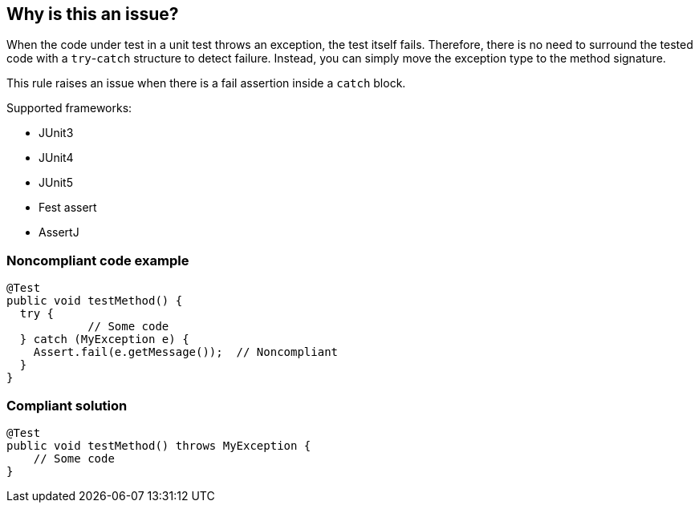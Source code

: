 == Why is this an issue?

When the code under test in a unit test throws an exception, the test itself fails. Therefore, there is no need to surround the tested code with a ``++try++``-``++catch++`` structure to detect failure. Instead, you can simply move the exception type to the method signature. 


This rule raises an issue when there is a fail assertion inside a ``++catch++`` block.


Supported frameworks:

* JUnit3
* JUnit4
* JUnit5
* Fest assert
* AssertJ

=== Noncompliant code example

[source,java]
----
@Test
public void testMethod() {
  try {
            // Some code
  } catch (MyException e) {
    Assert.fail(e.getMessage());  // Noncompliant
  }
}
----


=== Compliant solution

[source,java]
----
@Test
public void testMethod() throws MyException {
    // Some code
}
----


ifdef::env-github,rspecator-view[]

'''
== Implementation Specification
(visible only on this page)

=== Message

Remove this failure assertion and simply add the exception type to the method signature.


=== Highlighting

* Primary: ``++Assert.fail++``
* Secondary: ``++try++`` and ``++catch (...)++``


'''
== Comments And Links
(visible only on this page)

=== is related to: S3431

=== on 27 Jun 2016, 22:53:57 Alix Lourme wrote:
@[~ann.campbell.2] : I will update the https://github.com/SonarSource/sonar-java/pull/902[PR] with your last modifications ASAP (I need update an https://github.com/SonarSource/orchestrator/pull/1[orchestrator PR] before) ; but IMO a remediation cost to 1min (perhaps 2) would be better than 5 (this is a default very quick to fix).

=== on 29 Jun 2016, 21:30:35 Ann Campbell wrote:
Just now saw this [~axel3rd]. Remediation updated to 2min.

endif::env-github,rspecator-view[]
